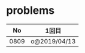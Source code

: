 #+TITLE:
#+AUTHOR: ymiyamoto
#+EMAIL: ymiyamoto324@gmail.com
#+STARTUP: showall
#+LANGUAGE:ja
#+OPTIONS: \n:nil creator:nil indent

* problems
|   No | 1回目        |
|------+--------------|
| 0809 | o@2019/04/13 |
